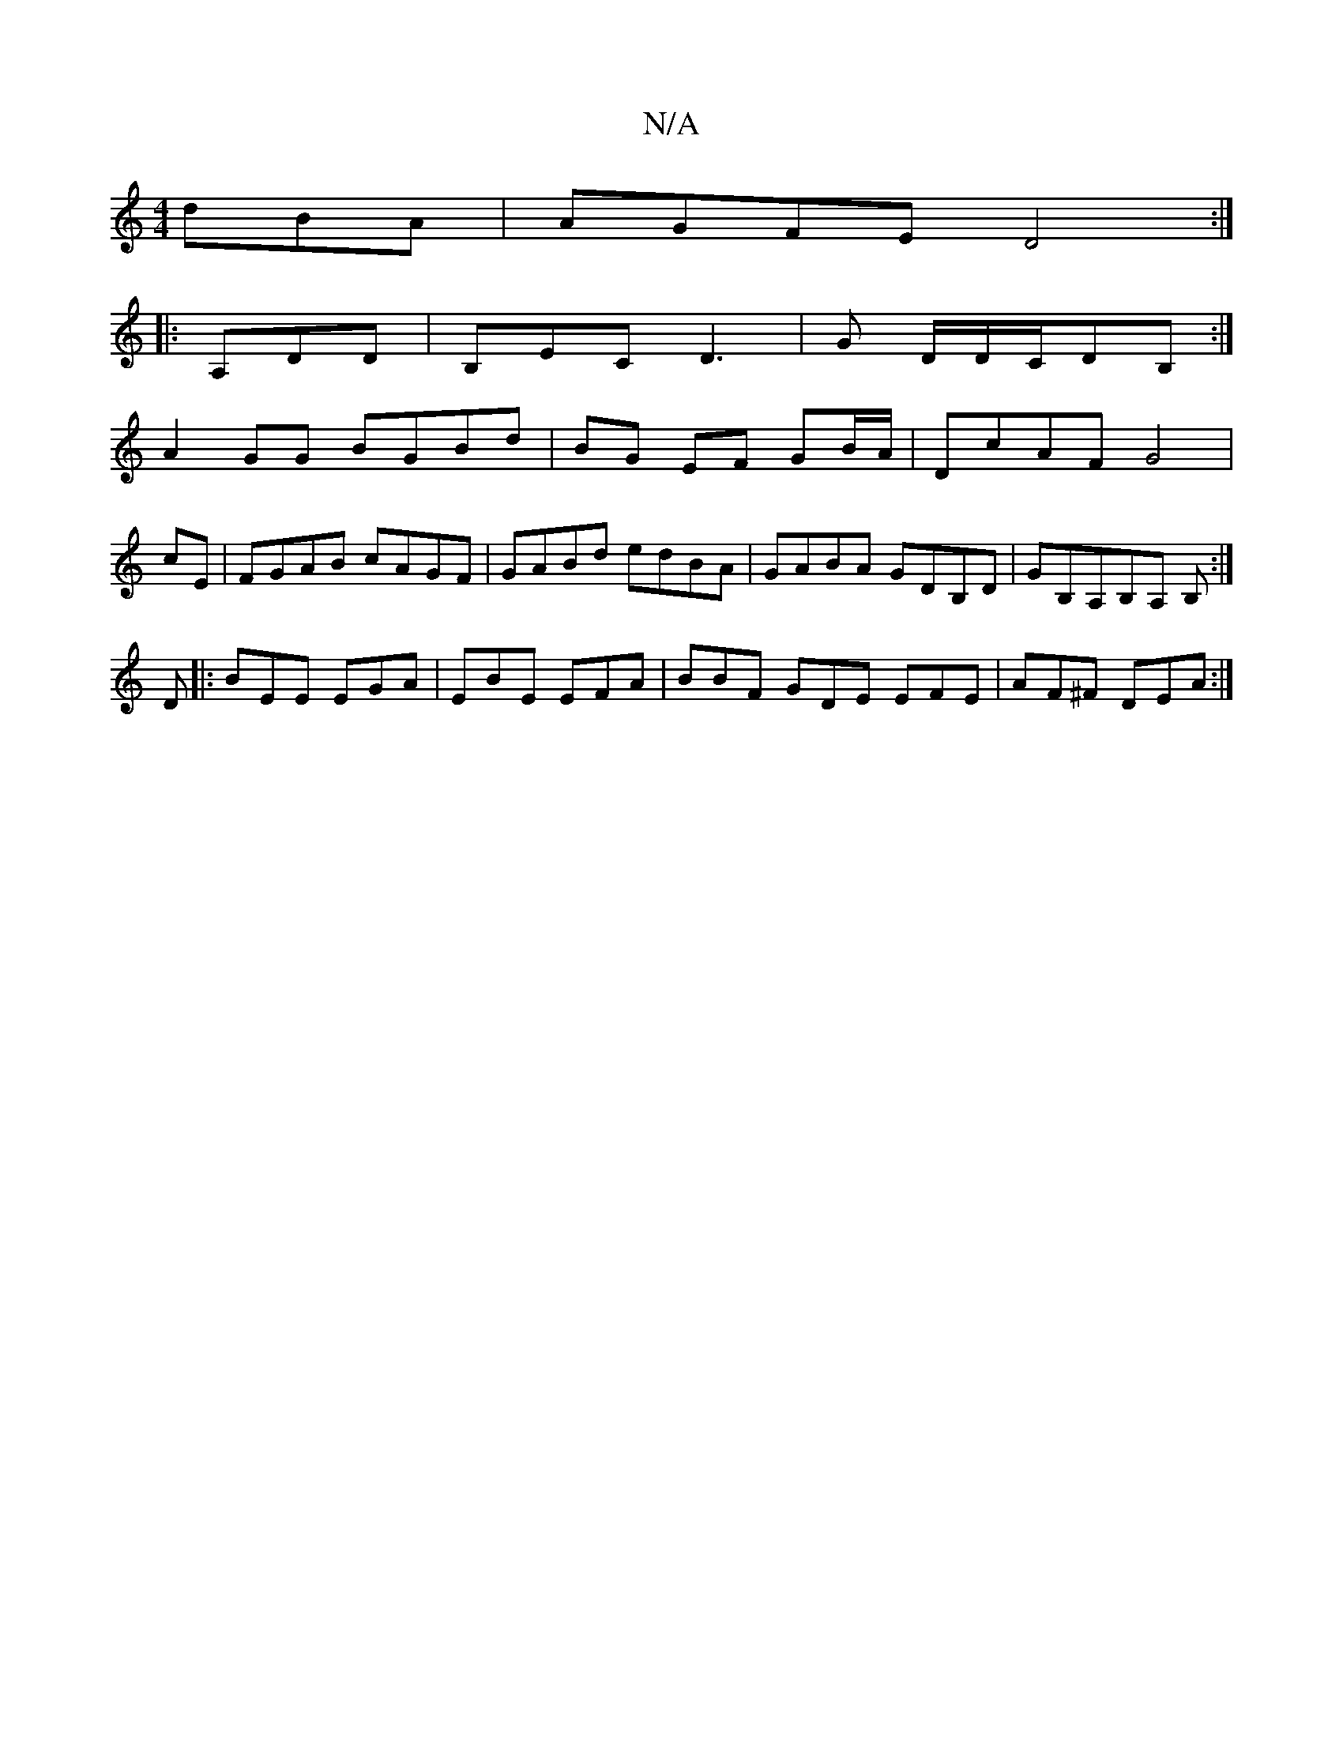 X:1
T:N/A
M:4/4
R:N/A
K:Cmajor
dBA|AGFE D4:|
|:A,DD|B,EC D3|G D/D/C/DB, :|
A2GG BGBd|BG EF GB/A/|DcAF G4|
cE|FGAB cAGF|GABd edBA|GABA GDB,D|GB,A,iB,A, B,:|
D |: BEE EGA | EBE EFA | BBF GDE EFE | AF^F DEA :|

|:D>F)(G>A)| GGGG GzBc 